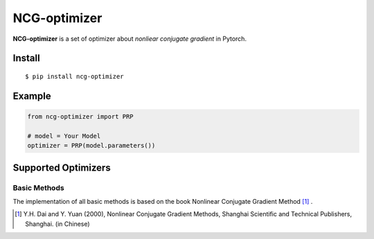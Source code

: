 =============
NCG-optimizer
=============

**NCG-optimizer** is a set of optimizer about *nonliear conjugate gradient* in Pytorch.

Install
=======

::

    $ pip install ncg-optimizer

Example
=======

.. code-block:: python

    from ncg-optimizer import PRP

    # model = Your Model
    optimizer = PRP(model.parameters())

Supported Optimizers
====================

Basic Methods
-------------

The implementation of all basic methods is based on the book Nonlinear Conjugate Gradient Method [#NCGM]_ .

.. [#NCGM] Y.H. Dai and Y. Yuan (2000), Nonlinear Conjugate Gradient Methods, Shanghai Scientific and Technical Publishers, Shanghai. (in Chinese)